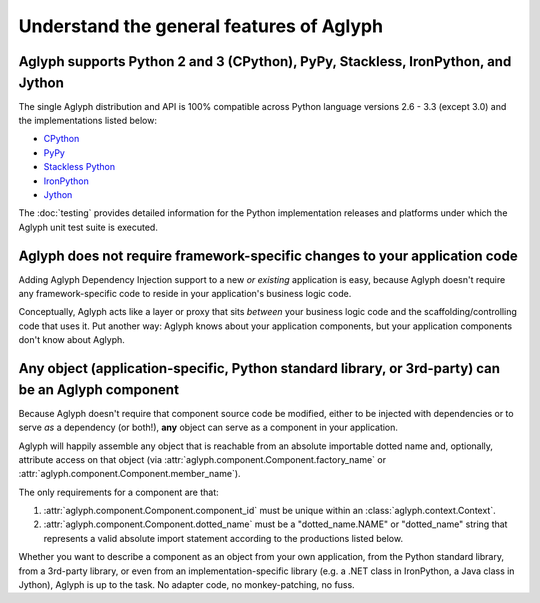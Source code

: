 *****************************************
Understand the general features of Aglyph
*****************************************

.. _version-impl-support:

Aglyph supports Python 2 and 3 (CPython), PyPy, Stackless, IronPython, and Jython
=================================================================================

The single Aglyph distribution and API is 100% compatible across Python
language versions 2.6 - 3.3 (except 3.0) and the implementations listed below:

* `CPython <http://www.python.org/>`_
* `PyPy <http://pypy.org/>`_
* `Stackless Python <http://www.stackless.com/>`_
* `IronPython <http://ironpython.net/>`_
* `Jython <http://www.jython.org/>`_

The :doc:`testing` provides detailed information for the Python implementation
releases and platforms under which the Aglyph unit test suite is executed.

.. _no-aglyph-code-in-app-code:

Aglyph does not require framework-specific changes to your application code
===========================================================================

Adding Aglyph Dependency Injection support to a new *or existing* application
is easy, because Aglyph doesn't require any framework-specific code to reside
in your application's business logic code.

Conceptually, Aglyph acts like a layer or proxy that sits *between* your
business logic code and the scaffolding/controlling code that uses it. Put
another way: Aglyph knows about your application components, but your
application components don't know about Aglyph.

.. _any-object-is-a-component:

**Any** object (application-specific, Python standard library, or 3rd-party) can be an Aglyph component
=======================================================================================================

Because Aglyph doesn't require that component source code be modified, either
to be injected with dependencies or to serve *as* a dependency (or both!),
**any** object can serve as a component in your application.

Aglyph will happily assemble any object that is reachable from an absolute
importable dotted name and, optionally, attribute access on that object (via
:attr:`aglyph.component.Component.factory_name` or
:attr:`aglyph.component.Component.member_name`).

The only requirements for a component are that:

1. :attr:`aglyph.component.Component.component_id` must be unique within an
   :class:`aglyph.context.Context`.
2. :attr:`aglyph.component.Component.dotted_name` must be a "dotted_name.NAME"
   or "dotted_name" string that represents a valid absolute import statement
   according to the productions listed below.

.. productionlist::
   absolute_import_stmt: "from" dotted_name "import" NAME
                       : | "import" dotted_name
   dotted_name: NAME ('.' NAME)*

Whether you want to describe a component as an object from your own
application, from the Python standard library, from a 3rd-party library, or
even from an implementation-specific library  (e.g. a .NET class in IronPython,
a Java class in Jython), Aglyph is up to the task. No adapter code, no
monkey-patching, no fuss.

